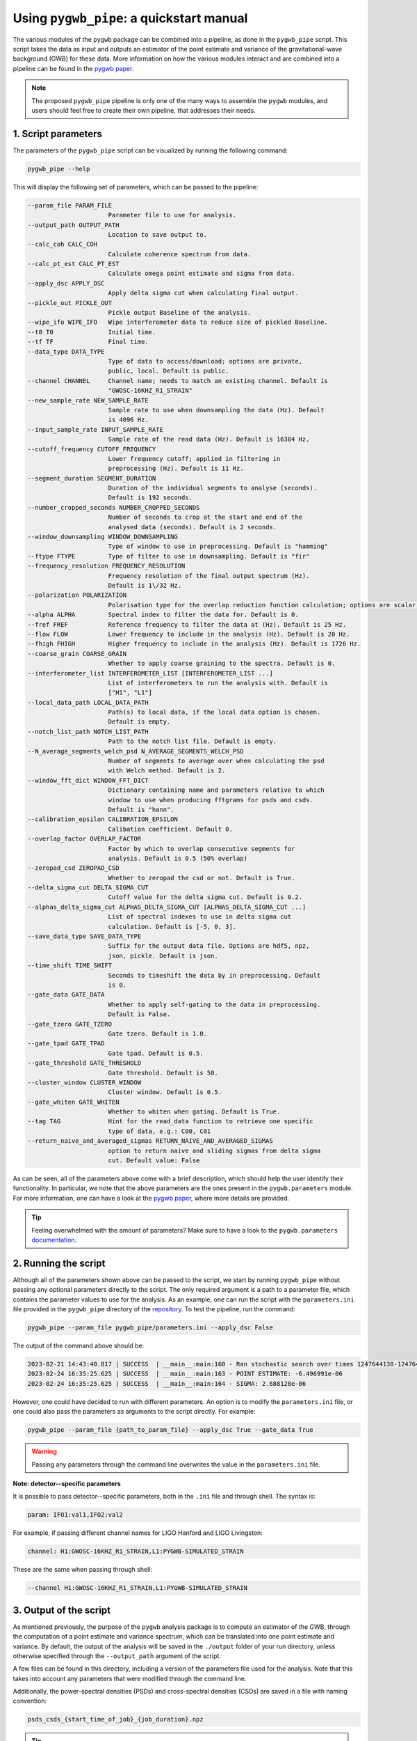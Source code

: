 =========================================
Using ``pygwb_pipe``: a quickstart manual
=========================================

The various modules of the ``pygwb`` package can be combined into a pipeline, as done in the ``pygwb_pipe`` script. This script 
takes the data as input and outputs an estimator of the point estimate and variance of the gravitational-wave background (GWB) for these
data. More information on how the various modules interact and are combined into a pipeline can be found in the `pygwb paper <https://arxiv.org/pdf/2303.15696.pdf>`_.

.. note::
  The proposed ``pygwb_pipe`` pipeline is only one of the many ways to assemble the ``pygwb`` modules, and users should
  feel free to create their own pipeline, that addresses their needs.

**1. Script parameters**
========================

The parameters of the ``pygwb_pipe`` script can be visualized by running the following command:

.. code-block:: shell

   pygwb_pipe --help

This will display the following set of parameters, which can be passed to the pipeline:

.. code-block:: shell

  --param_file PARAM_FILE                                                                                                                                                     
                        Parameter file to use for analysis.                                                                                                                   
  --output_path OUTPUT_PATH                                                                                                                                                   
                        Location to save output to.         
  --calc_coh CALC_COH	 
                        Calculate coherence spectrum from data.                                                                                                                                      
  --calc_pt_est CALC_PT_EST                                                                                                                                                   
                        Calculate omega point estimate and sigma from data.                                                                                                   
  --apply_dsc APPLY_DSC                                                                                                                                                       
                        Apply delta sigma cut when calculating final output.                                                                                                  
  --pickle_out PICKLE_OUT                                                                                                                                                     
                        Pickle output Baseline of the analysis.                                                                                                               
  --wipe_ifo WIPE_IFO   Wipe interferometer data to reduce size of pickled Baseline.                                                                                          
  --t0 T0               Initial time.                                                                                                                                         
  --tf TF               Final time.                                                                                                                                           
  --data_type DATA_TYPE                                                                                                                                                       
                        Type of data to access/download; options are private,                                                                                                 
                        public, local. Default is public.                                                                                                                     
  --channel CHANNEL     Channel name; needs to match an existing channel. Default is                                                                                          
                        "GWOSC-16KHZ_R1_STRAIN"                                                                                                                               
  --new_sample_rate NEW_SAMPLE_RATE                                                                                                                                           
                        Sample rate to use when downsampling the data (Hz). Default                                                                                           
                        is 4096 Hz.                                                                                                                                           
  --input_sample_rate INPUT_SAMPLE_RATE                                                                                                                                       
                        Sample rate of the read data (Hz). Default is 16384 Hz.                                                                                               
  --cutoff_frequency CUTOFF_FREQUENCY                                                                                                                                         
                        Lower frequency cutoff; applied in filtering in                                                                                                       
                        preprocessing (Hz). Default is 11 Hz.                                                                                                                 
  --segment_duration SEGMENT_DURATION                                                                                                                                         
                        Duration of the individual segments to analyse (seconds).                                                                                             
                        Default is 192 seconds.                                                                                                                               
  --number_cropped_seconds NUMBER_CROPPED_SECONDS                                                                                                                             
                        Number of seconds to crop at the start and end of the                                                                                                 
                        analysed data (seconds). Default is 2 seconds.                                                                                                        
  --window_downsampling WINDOW_DOWNSAMPLING                                                                                                                                   
                        Type of window to use in preprocessing. Default is "hamming"                                                                                          
  --ftype FTYPE         Type of filter to use in downsampling. Default is "fir"
  --frequency_resolution FREQUENCY_RESOLUTION
                        Frequency resolution of the final output spectrum (Hz).                                                                                               
                        Default is 1\/32 Hz.
  --polarization POLARIZATION
                        Polarisation type for the overlap reduction function calculation; options are scalar, vector, tensor. Default is tensor.                             
  --alpha ALPHA         Spectral index to filter the data for. Default is 0.
  --fref FREF           Reference frequency to filter the data at (Hz). Default is 25 Hz.
  --flow FLOW           Lower frequency to include in the analysis (Hz). Default is 20 Hz.
  --fhigh FHIGH         Higher frequency to include in the analysis (Hz). Default is 1726 Hz.
  --coarse_grain COARSE_GRAIN
                        Whether to apply coarse graining to the spectra. Default is 0.
  --interferometer_list INTERFEROMETER_LIST [INTERFEROMETER_LIST ...]                                                                                                         
                        List of interferometers to run the analysis with. Default is                                                                                          
                        ["H1", "L1"]                                                                                                                                          
  --local_data_path LOCAL_DATA_PATH                                                                                                                                           
                        Path(s) to local data, if the local data option is chosen.                                                                                            
                        Default is empty.                                                                                                                                     
  --notch_list_path NOTCH_LIST_PATH                                                                                                                                           
                        Path to the notch list file. Default is empty.                                                                                                        
  --N_average_segments_welch_psd N_AVERAGE_SEGMENTS_WELCH_PSD                                                                                                                 
                        Number of segments to average over when calculating the psd                                                                                           
                        with Welch method. Default is 2.                                                                                                                      
  --window_fft_dict WINDOW_FFT_DICT                                                                                                                                           
                        Dictionary containing name and parameters relative to which                                                                                           
                        window to use when producing fftgrams for psds and csds.                                                                                              
                        Default is "hann".                                                                                                                                    
  --calibration_epsilon CALIBRATION_EPSILON                                                                                                                                   
                        Calibation coefficient. Default 0.                                                                                                                  
  --overlap_factor OVERLAP_FACTOR
                        Factor by which to overlap consecutive segments for
                        analysis. Default is 0.5 (50% overlap)
  --zeropad_csd ZEROPAD_CSD
                        Whether to zeropad the csd or not. Default is True.
  --delta_sigma_cut DELTA_SIGMA_CUT
                        Cutoff value for the delta sigma cut. Default is 0.2.
  --alphas_delta_sigma_cut ALPHAS_DELTA_SIGMA_CUT [ALPHAS_DELTA_SIGMA_CUT ...]
                        List of spectral indexes to use in delta sigma cut
                        calculation. Default is [-5, 0, 3].
  --save_data_type SAVE_DATA_TYPE
                        Suffix for the output data file. Options are hdf5, npz,
                        json, pickle. Default is json.
  --time_shift TIME_SHIFT
                        Seconds to timeshift the data by in preprocessing. Default
                        is 0.
  --gate_data GATE_DATA
                        Whether to apply self-gating to the data in preprocessing.
                        Default is False.
  --gate_tzero GATE_TZERO
                        Gate tzero. Default is 1.0.
  --gate_tpad GATE_TPAD
                        Gate tpad. Default is 0.5.
  --gate_threshold GATE_THRESHOLD
                        Gate threshold. Default is 50.
  --cluster_window CLUSTER_WINDOW
                        Cluster window. Default is 0.5.
  --gate_whiten GATE_WHITEN
                        Whether to whiten when gating. Default is True.
  --tag TAG             Hint for the read_data function to retrieve one specific
                        type of data, e.g.: C00, C01
  --return_naive_and_averaged_sigmas RETURN_NAIVE_AND_AVERAGED_SIGMAS
                        option to return naive and sliding sigmas from delta sigma
                        cut. Default value: False

As can be seen, all of the parameters above come with a brief description, which should help the user identify their functionality. In particular,
we note that the above parameters are the ones present in the ``pygwb.parameters`` module. For more information, one can have a look at the 
`pygwb paper <https://arxiv.org/pdf/2303.15696.pdf>`_, where more details are provided.

.. tip::
  Feeling overwhelmed with the amount of parameters? Make sure to have a look to the ``pygwb.parameters`` `documentation <api/pygwb.parameters.html>`_.

**2. Running the script**
========================

Although all of the parameters shown above can be passed to the script, we start by running ``pygwb_pipe`` without passing any optional parameters directly to the script.
The only required argument is a path to a parameter file, which contains the parameter values
to use for the analysis. As an example, one can run the script with the ``parameters.ini`` file provided in the ``pygwb_pipe`` directory of the 
`repository <https://github.com/a-renzini/pygwb/blob/master/pygwb_pipe/parameters.ini>`_. To test the pipeline, run the command:

.. code-block:: shell

  pygwb_pipe --param_file pygwb_pipe/parameters.ini --apply_dsc False

The output of the command above should be:

.. code-block:: c

  2023-02-21 14:43:40.817 | SUCCESS  | __main__:main:160 - Ran stochastic search over times 1247644138-1247645038                                           
  2023-02-24 16:35:25.625 | SUCCESS  | __main__:main:163 - POINT ESTIMATE: -6.496991e-06
  2023-02-24 16:35:25.625 | SUCCESS  | __main__:main:164 - SIGMA: 2.688128e-06

However, one could have decided to run with different parameters. An option is to modify the ``parameters.ini`` file, or one could also pass the parameters as arguments
to the script directly. For example:

.. code-block:: shell

  pygwb_pipe --param_file {path_to_param_file} --apply_dsc True --gate_data True

.. warning::

  Passing any parameters through the command line overwrites the value in the ``parameters.ini`` file.

**Note: detector--specific parameters** 

It is possible to pass detector--specific parameters, both in the ``.ini`` file and through shell. The syntax is:

.. code-block:: shell

  param: IFO1:val1,IFO2:val2

For example, if passing different channel names for LIGO Hanford and LIGO Livingston:

.. code-block:: shell

  channel: H1:GWOSC-16KHZ_R1_STRAIN,L1:PYGWB-SIMULATED_STRAIN

These are the same when passing through shell:

.. code-block:: shell

  --channel H1:GWOSC-16KHZ_R1_STRAIN,L1:PYGWB-SIMULATED_STRAIN

**3. Output of the script**
===========================

As mentioned previously, the purpose of the ``pygwb`` analysis package is to compute an estimator of the GWB, through the computation of a 
point estimate and variance spectrum, which can be translated into one point estimate and variance. By default, the output of the analysis will be saved in 
the ``./output`` folder of your run directory, unless otherwise specified through the ``--output_path`` argument of the script.

A few files can be found in this directory, including a version of the parameters file used for the
analysis. Note that this takes into account any parameters that were modified through the command line.

Additionally, the power-spectral densities (PSDs) and cross-spectral densities (CSDs) are saved in a file with naming convention:

.. code-block:: shell

  psds_csds_{start_time_of_job}_{job_duration}.npz

.. tip::
  Not sure about what is exactly in a file? Load in the file and print out all its `keys` as shown 
  `here <https://stackoverflow.com/questions/49219436/how-to-show-all-the-element-names-in-a-npz-file-without-having-to-load-the-compl>`_.
  
Printing these keys will show you:

.. code-block:: shell

  npzfile = numpy.load("psds_csds_{start_time_of_job}_{job_duration}.npz")
  print(list(npzfile.keys()))
  
  ['freqs', 'avg_freqs', 'csd', 'avg_csd', 'psd_1', 'psd_2', 'avg_psd_1', 'avg_psd_2',
   'csd_times', 'avg_csd_times', 'psd_times', 'avg_psd_times',
   'coherence', 'psd_1_coh', 'psd_2_coh', 'csd_coh', 'n_segs_coh']
  
All these keys are saved in the ``.npz`` file mentioned above. Some of those might be empty when not  Their corresponding data can be read using:

.. code-block:: shell

  variable = npzfile['{key}']

These keys can provide the frequencies used in the analysis, both for naive estimates (``'freqs'``) and averaged estimates (``'avg_freqs'``) of the spectral densities. Those can be read using the corresponding keys. For example the csd is read using the key ``'csd'`` and the average csd can be found with the key ``'avg_csd'``. Same applies for the PSDs of the interferometers.

You can also read the correct times of these spectral densities by using the keys ``'{insert_spectral_density}_times'``. If the ``--calc_coh`` argument was put to ``True``, the coherence information will also be stored in this file under the key ``'coherence'`` together with the PSDs, CSD and amount of segments used to compute coherence. 

A second file contains the actual point estimate spectrum, variance spectrum, point estimate and variance. This information is accessible in:

.. code-block:: shell

  point_estimate_sigma_{start_time_of_job}_{job_duration}.npz

Furthermore, if the script was run with ``--pickle_out True``, a ``pickle`` file will be present in the output directory, containing a pickled
version of the baseline. This contains all the information present in the other two ``npz`` files, but allows the user to create a baseline object
from this ``pickle`` file. More information about how to create a baseline from such a file can be found `here <api/pygwb.baseline.Baseline.html#pygwb.baseline.Baseline.load_from_pickle>`_.

.. warning::

  Saving ``pickle`` files can take up a lot of memory. Furthermore, loading in a baseline from ``pickle`` file can take quite some time. Working 
  with ``npz`` files is therefore recommended, when possible.

The second file can be read the same way as the first one. It has the following keys available:

.. code-block:: shell

  ['frequencies', 'frequency_mask', 'point_estimate_spectrum', 'sigma_spectrum',
  'point_estimate', 'sigma', 'point_estimate_spectrogram', 'sigma_spectrogram',
  'badGPStimes', 'delta_sigma_alphas', 'delta_sigma_times', 'delta_sigma_values',
  'naive_sigma_values', 'slide_sigma_values', 'ifo_1_gates', 'ifo_1_gate_pad',
  'ifo_2_gates', 'ifo_2_gate_pad']

These can be read via the same code shown before. Be aware that depending on your inclusion of gating and/or the delta-sigma cut data quality checks in the analysis, some of these keys could have empty values assigned to them.

Once again, the key ``'frequencies'`` reads the frequencies corresponding to those of the ``point_estimate_spectrum``. This last one can be read using the key that is called the same. The spectrograms are read in in the same manner, but with spectrogram at the end instead of spectrum. The key ``'frequency_mask'`` provides information about the frequencies which were notched (ergo not used) in the analysis. The overall point estimate and its standard deviation can be read with ``'point_estimate'`` and ``'sigma'``.

The output of the data quality checks in pygwb are also saved in the second file. The output from the delta-sigma cut is stored in different keys. First, you can find the actual times which are not allowed in the analysis using the key ``'badGPStimes'``. The alphas used for the dsc are stored in ``'delta_sigma_alphas'``, times in ``'delta_sigma_times'``, and the actual values of the computed delta sigmas are in ``'delta_sigma_values'``. The cut works with computing both the naive and sliding sigma values. Both are therefore also stored in the keys ``'naive_sigma_values'`` and ``'slide_sigma_values'``.

If gating is turned on, the gated times are saved in ``'ifo_{i}_gates'`` where ``i`` can be 1 or 2. The gate_pad is the value for the used parameter ``gate_tpad`` in the analysis.

.. note::
  
  Depending on the parameters used to run ``pygwb_pipe``, the output of the script and amount of files might differ from the one described here.

This tutorial provides a brief overview of the ``pygwb_pipe`` script and how to run it for one job, i.e., a small stretch of data. In practice, 
however, one probably wants to analyze months, if not years, of data. To address this need, ``pygwb_pipe`` can be run on multiple jobs, i.e., different
stretches of data, through parallelization using Condor (more information about Condor can be found `here <https://htcondor.readthedocs.io/en/latest/index.html>`_).
The concrete implementation within the ``pygwb`` package is outlined in the `following tutorial <multiple_jobs.html>`_.
